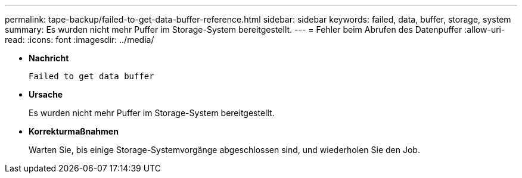 ---
permalink: tape-backup/failed-to-get-data-buffer-reference.html 
sidebar: sidebar 
keywords: failed, data, buffer, storage, system 
summary: Es wurden nicht mehr Puffer im Storage-System bereitgestellt. 
---
= Fehler beim Abrufen des Datenpuffer
:allow-uri-read: 
:icons: font
:imagesdir: ../media/


[role="lead"]
* *Nachricht*
+
`Failed to get data buffer`

* *Ursache*
+
Es wurden nicht mehr Puffer im Storage-System bereitgestellt.

* *Korrekturmaßnahmen*
+
Warten Sie, bis einige Storage-Systemvorgänge abgeschlossen sind, und wiederholen Sie den Job.


